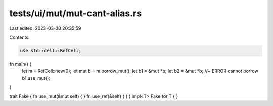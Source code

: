 tests/ui/mut/mut-cant-alias.rs
==============================

Last edited: 2023-03-30 20:35:59

Contents:

.. code-block:: rs

    use std::cell::RefCell;



fn main() {
    let m = RefCell::new(0);
    let mut b = m.borrow_mut();
    let b1 = &mut *b;
    let b2 = &mut *b; //~ ERROR cannot borrow
    b1.use_mut();
}

trait Fake { fn use_mut(&mut self) { } fn use_ref(&self) { }  }
impl<T> Fake for T { }


